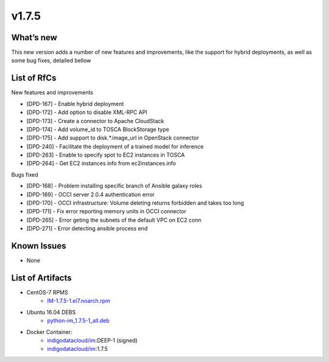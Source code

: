 v1.7.5
------

What’s new
~~~~~~~~~~

This new version adds a number of new features and improvements, like the support for
hybrid deployments, as well as some bug fixes, detailed bellow

List of RfCs
~~~~~~~~~~~~
New features and improvements

- [DPD-167] - Enable hybrid deployment
- [DPD-172] - Add option to disable XML-RPC API
- [DPD-173] - Create a connector to Apache CloudStack
- [DPD-174] - Add volume_id to TOSCA BlockStorage type
- [DPD-175] - Add support to disk.*.image_url in OpenStack connector
- [DPD-240] - Facilitate the deployment of a trained model for inference
- [DPD-263] - Enable to specify spot to EC2 instances in TOSCA
- [DPD-264] - Get EC2 instances info from ec2instances.info

Bugs fixed

- [DPD-168] - Problem installing specific branch of Ansible galaxy roles
- [DPD-169] - OCCI server 2.0.4 authentication error
- [DPD-170] - OCCI infrastructure: Volume deleting returns forbidden and takes too long
- [DPD-171] - Fix error reporting memory units in OCCI connector
- [DPD-265] - Error geting the subnets of the default VPC on EC2 conn
- [DPD-271] - Error detecting ansible process end

Known Issues
~~~~~~~~~~~~
* None

List of Artifacts
~~~~~~~~~~~~~~~~~

* CentOS-7 RPMS
    * `IM-1.7.5-1.el7.noarch.rpm <http://repo.indigo-datacloud.eu/repository/deep-hdc/production/1/centos7/x86_64/base/repoview/IM.html>`_

* Ubuntu 16.04 DEBS
    * `python-im_1.7.5-1_all.deb <http://repo.indigo-datacloud.eu/repository/deep-hdc/production/1/ubuntu/dists/xenial/main/binary-amd64/python-python-im_1.7.5-1_all.deb>`_

* Docker Container:
    * `indigodatacloud/im <https://hub.docker.com/r/indigodatacloud/im/tags/>`__:DEEP-1 (signed)
    * `indigodatacloud/im <https://hub.docker.com/r/indigodatacloud/im/tags/>`__:1.7.5
